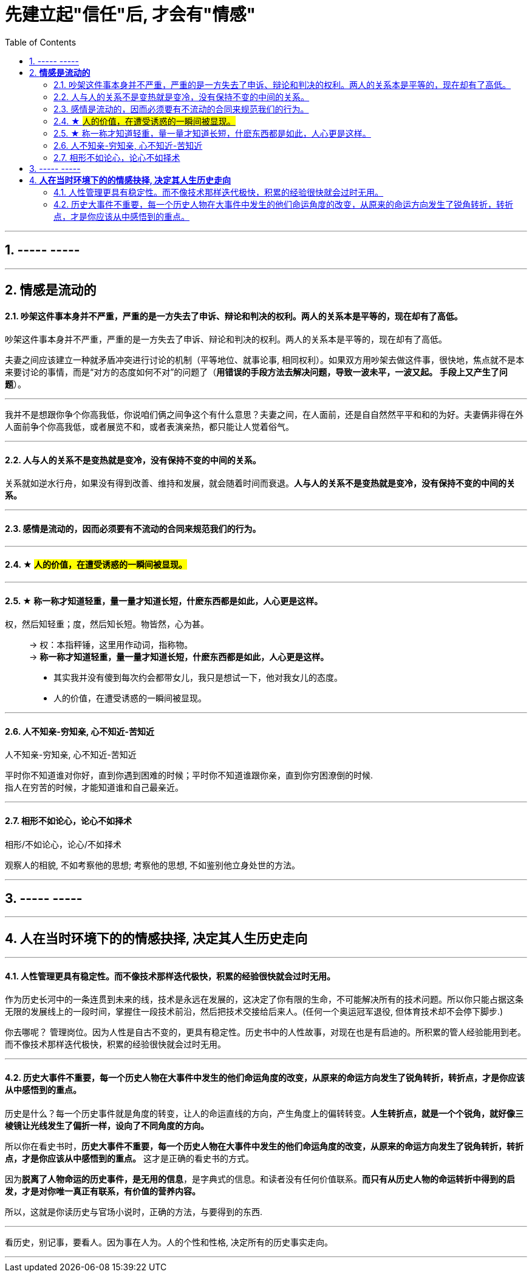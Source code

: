 
= 先建立起"信任"后, 才会有"情感"
:toc:
:sectnums:

---


== ----- -----

---

== *情感是流动的*

==== 吵架这件事本身并不严重，严重的是一方失去了申诉、辩论和判决的权利。两人的关系本是平等的，现在却有了高低。

吵架这件事本身并不严重，严重的是一方失去了申诉、辩论和判决的权利。两人的关系本是平等的，现在却有了高低。

夫妻之间应该建立一种就矛盾冲突进行讨论的机制（平等地位、就事论事, 相同权利）。如果双方用吵架去做这件事，很快地，焦点就不是本来要讨论的事情，而是“对方的态度如何不对”的问题了（**用错误的手段方法去解决问题，导致一波未平，一波又起。 手段上又产生了问题**）。

---

我并不是想跟你争个你高我低，你说咱们俩之间争这个有什么意思？夫妻之间，在人面前，还是自自然然平平和和的为好。夫妻俩非得在外人面前争个你高我低，或者展览不和，或者表演亲热，都只能让人觉着俗气。

---

==== 人与人的关系不是变热就是变冷，没有保持不变的中间的关系。

关系就如逆水行舟，如果没有得到改善、维持和发展，就会随着时间而衰退。**人与人的关系不是变热就是变冷，没有保持不变的中间的关系。**

---

==== 感情是流动的，因而必须要有不流动的合同来规范我们的行为。


---


==== ★ #人的价值，在遭受诱惑的一瞬间被显现。#

---

==== ★ 称一称才知道轻重，量一量才知道长短，什麽东西都是如此，人心更是这样。

权，然后知轻重；度，然后知长短。物皆然，心为甚。::
-> 权：本指秤锤，这里用作动词，指称物。 +
-> **称一称才知道轻重，量一量才知道长短，什麽东西都是如此，人心更是这样。**

- 其实我并没有傻到每次约会都带女儿，我只是想试一下，他对我女儿的态度。
- 人的价值，在遭受诱惑的一瞬间被显现。

---

==== 人不知亲-穷知亲, 心不知近-苦知近

人不知亲-穷知亲, 心不知近-苦知近

平时你不知道谁对你好，直到你遇到困难的时候；平时你不知道谁跟你亲，直到你穷困潦倒的时候.  +
指人在穷苦的时候，才能知道谁和自己最亲近。


---

==== 相形不如论心，论心不如择术

相形/不如论心，论心/不如择术

观察人的相貌, 不如考察他的思想; 考察他的思想, 不如鉴别他立身处世的方法。

---

== ----- -----

---

== *人在当时环境下的的情感抉择, 决定其人生历史走向*

---

==== 人性管理更具有稳定性。而不像技术那样迭代极快，积累的经验很快就会过时无用。

作为历史长河中的一条连贯到未来的线，技术是永远在发展的，这决定了你有限的生命，不可能解决所有的技术问题。所以你只能占据这条无限的发展线上的一段时间，掌握住一段技术前沿，然后把技术交接给后来人。(任何一个奥运冠军退役,  但体育技术却不会停下脚步.)

你去哪呢？ 管理岗位。因为人性是自古不变的，更具有稳定性。历史书中的人性故事，对现在也是有启迪的。所积累的管人经验能用到老。而不像技术那样迭代极快，积累的经验很快就会过时无用。


---

==== 历史大事件不重要，每一个历史人物在大事件中发生的他们命运角度的改变，从原来的命运方向发生了锐角转折，转折点，才是你应该从中感悟到的重点。

历史是什么？每一个历史事件就是角度的转变，让人的命运直线的方向，产生角度上的偏转转变。**人生转折点，就是一个个锐角，就好像三棱镜让光线发生了偏折一样，设向了不同角度的方向。**

所以你在看史书时，**历史大事件不重要，每一个历史人物在大事件中发生的他们命运角度的改变，从原来的命运方向发生了锐角转折，转折点，才是你应该从中感悟到的重点。** 这才是正确的看史书的方式。

因为**脱离了人物命运的历史事件，是无用的信息**，是字典式的信息。和读者没有任何价值联系。**而只有从历史人物的命运转折中得到的启发，才是对你唯一真正有联系，有价值的营养内容。**

所以，这就是你读历史与官场小说时，正确的方法，与要得到的东西.

---

看历史，别记事，要看人。因为事在人为。人的个性和性格, 决定所有的历史事实走向。

---
